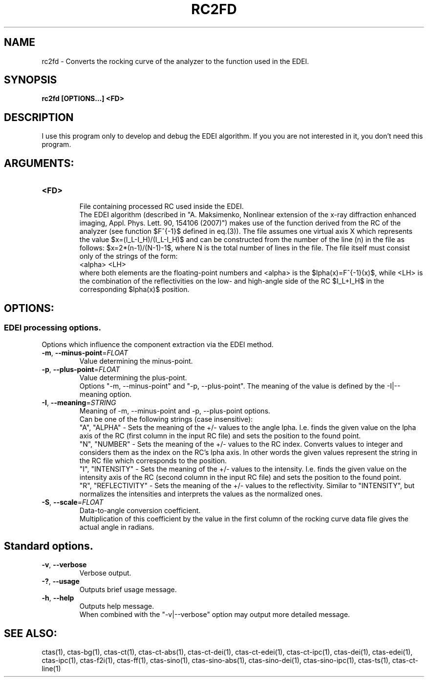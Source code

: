 .TH RC2FD "1" "" "rc2fd" "User Commands"
.SH NAME
rc2fd \- Converts the rocking curve of the analyzer to the function used in the EDEI.
.SH SYNOPSIS
.br
.B rc2fd [OPTIONS...] <FD>
.SH DESCRIPTION
.PP
I use this program only to develop and debug the EDEI algorithm. If you you are not interested in it, you don't need this program.
./ START OPTION
.RS
.SH ARGUMENTS:
.RE
./ END OPTION
./
./ START OPTION
.TP
\fB<FD>\fR
.RS
File containing processed RC used inside the EDEI.
.br
The EDEI algorithm (described in "A. Maksimenko, Nonlinear extension of the x-ray diffraction enhanced imaging, Appl. Phys. Lett. 90, 154106 (2007)") makes use of the function derived from the RC of the analyzer (see function $F^{-1}$ defined in eq.(3)). The file assumes one virtual axis X which represents the value $x=(I_L-I_H)/(I_L-I_H)$ and can be constructed from the number of the line (n) in the file as follows: $x=2*(n-1)/(N-1)-1$, where N is the total number of lines in the file. The file itself must consist only of the strings of the form:
.br
    <alpha> <LH>
.br
where both elements are the floating-point numbers and <alpha> is the $\alpha(x)=F^{-1}(x)$, while <LH> is the combination of the reflectivities on the low- and high-angle side of the RC $I_L+I_H$ in the corresponding $\alpha(x)$ position.
.RE
./ END OPTION
./
./ START OPTION
.RS
.SH OPTIONS:
.RE
./ END OPTION
./
./ START OPTION
.RS
.SS EDEI processing options.
.br
Options which influence the component extraction via the EDEI method.
.RE
./ END OPTION
./
./ START OPTION
.TP
\fB\-m\fR, \fB\-\-minus-point\fR=\fIFLOAT\fR
.RS
Value determining the minus-point.
.RE
./ END OPTION
./
./ START OPTION
.TP
\fB\-p\fR, \fB\-\-plus-point\fR=\fIFLOAT\fR
.RS
Value determining the plus-point.
.RE
./ END OPTION
./
./ START OPTION
.RS
Options "-m, --minus-point" and "-p, --plus-point". The meaning of the value is defined by the -I|--meaning option.
.RE
./ END OPTION
./
./ START OPTION
.TP
\fB\-I\fR, \fB\-\-meaning\fR=\fISTRING\fR
.RS
Meaning of -m, --minus-point and -p, --plus-point options.
.br
Can be one of the following strings (case insensitive):
.br
  "A", "ALPHA" -  Sets the meaning of the +/- values to the angle \alpha. I.e. finds the given value on the \alpha axis of the RC (first column in the input RC file) and sets the position to the found point.
.br
  "N", "NUMBER" - Sets the meaning of the +/- values to the RC index. Converts values to integer and considers them as the index on the RC's \alpha axis. In other words the given values represent the string in the RC file which corresponds to the position.
.br
  "I", "INTENSITY" - Sets the meaning of the +/- values to the intensity. I.e. finds the given value on the intensity axis of the RC (second column in the input RC file) and sets the position to the found point.
.br
  "R", "REFLECTIVITY" - Sets the meaning of the +/- values to the reflectivity. Similar to "INTENSITY", but normalizes the intensities and interprets the values as the normalized ones.
.RE
./ END OPTION
./
./ START OPTION
.TP
\fB\-S\fR, \fB\-\-scale\fR=\fIFLOAT\fR
.RS
Data-to-angle conversion coefficient.
.br
Multiplication of this coefficient by the value in the first column of the rocking curve data file gives the actual angle in radians.
.RE
./ END OPTION
./
./ START OPTION
.RS
.SH Standard options.
.RE
./ END OPTION
./
./ START OPTION
.TP
\fB\-v\fR, \fB\-\-verbose\fR
.RS
Verbose output.
.RE
./ END OPTION
./
./ START OPTION
.TP
\fB\-?\fR, \fB\-\-usage\fR
.RS
Outputs brief usage message.
.RE
./ END OPTION
./
./ START OPTION
.TP
\fB\-h\fR, \fB\-\-help\fR
.RS
Outputs help message.
.br
When combined with the "-v|--verbose" option may output more detailed message.
.RE
./ END OPTION
./
./ START OPTION
.br
.SH SEE ALSO:
.br
ctas(1), ctas-bg(1), ctas-ct(1), ctas-ct-abs(1), ctas-ct-dei(1), ctas-ct-edei(1), ctas-ct-ipc(1), ctas-dei(1), ctas-edei(1), ctas-ipc(1), ctas-f2i(1), ctas-ff(1), ctas-sino(1), ctas-sino-abs(1), ctas-sino-dei(1), ctas-sino-ipc(1), ctas-ts(1), ctas-ct-line(1)
./ END OPTION
./
